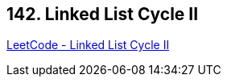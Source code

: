 == 142. Linked List Cycle II

https://leetcode.com/problems/linked-list-cycle-ii/[LeetCode - Linked List Cycle II]

